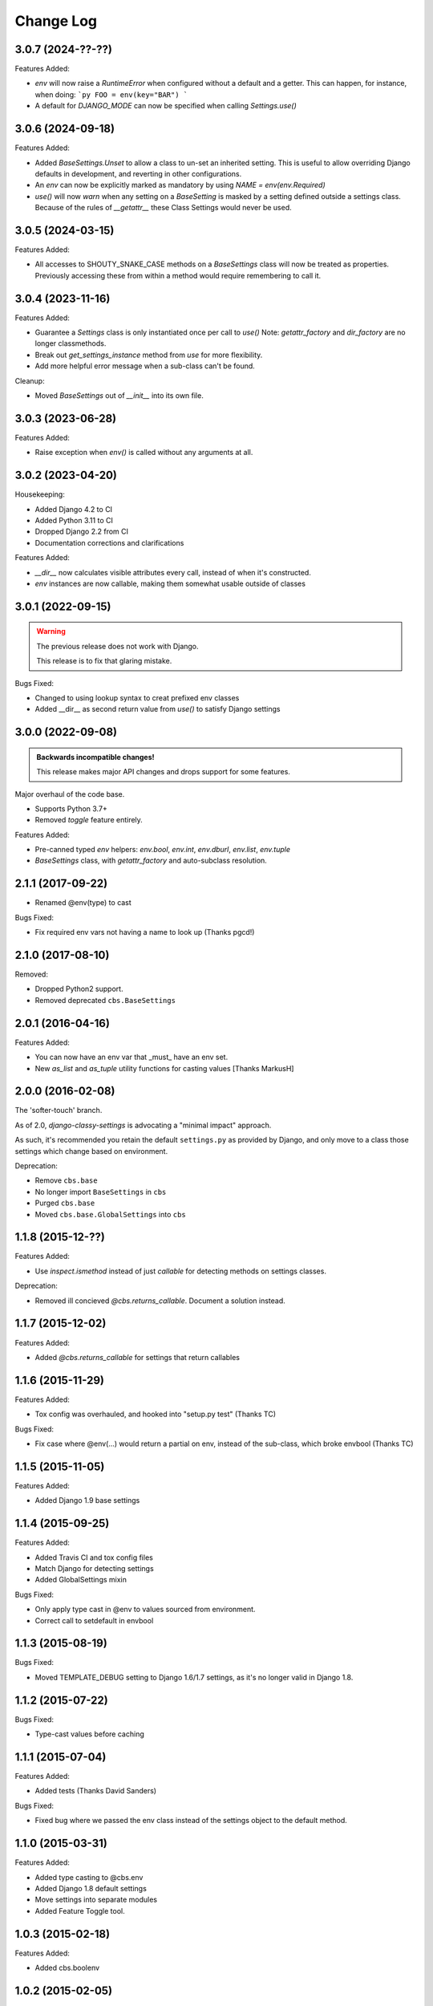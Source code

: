 Change Log
==========

3.0.7 (2024-??-??)
------------------

Features Added:

- `env` will now raise a `RuntimeError` when configured without a default and a getter.
  This can happen, for instance, when doing:
  ```py
  FOO = env(key="BAR")
  ```

- A default for `DJANGO_MODE` can now be specified when calling `Settings.use()`

3.0.6 (2024-09-18)
------------------

Features Added:

- Added `BaseSettings.Unset` to allow a class to un-set an inherited setting.
  This is useful to allow overriding Django defaults in development, and
  reverting in other configurations.

- An `env` can now be explicitly marked as mandatory by using `NAME = env(env.Required)`

- `use()` will now `warn` when any setting on a `BaseSetting` is masked by a
  setting defined outside a settings class.
  Because of the rules of `__getattr__` these Class Settings would never be used.

3.0.5 (2024-03-15)
------------------

Features Added:

- All accesses to SHOUTY_SNAKE_CASE methods on a `BaseSettings` class will now
  be treated as properties.
  Previously accessing these from within a method would require remembering to
  call it.

3.0.4 (2023-11-16)
------------------

Features Added:

- Guarantee a `Settings` class is only instantiated once per call to `use()`
  Note: `getattr_factory` and `dir_factory` are no longer classmethods.
- Break out `get_settings_instance` method from `use` for more flexibility.
- Add more helpful error message when a sub-class can't be found.

Cleanup:

- Moved `BaseSettings` out of `__init__` into its own file.

3.0.3 (2023-06-28)
------------------

Features Added:

- Raise exception when `env()` is called without any arguments at all.

3.0.2 (2023-04-20)
------------------

Housekeeping:

- Added Django 4.2 to CI
- Added Python 3.11 to CI
- Dropped Django 2.2 from CI
- Documentation corrections and clarifications

Features Added:

- `__dir__` now calculates visible attributes every call, instead of when it's constructed.
- `env` instances are now callable, making them somewhat usable outside of classes

3.0.1 (2022-09-15)
------------------

.. warning:: The previous release does not work with Django.

   This release is to fix that glaring mistake.

Bugs Fixed:

- Changed to using lookup syntax to creat prefixed env classes
- Added __dir__ as second return value from `use()` to satisfy Django settings

3.0.0 (2022-09-08)
------------------


.. admonition:: Backwards incompatible changes!

   This release makes major API changes and drops support for some features.

Major overhaul of the code base.

- Supports Python 3.7+
- Removed `toggle` feature entirely.

Features Added:

- Pre-canned typed `env` helpers: `env.bool`, `env.int`, `env.dburl`,
  `env.list`, `env.tuple`
- `BaseSettings` class, with `getattr_factory` and auto-subclass resolution.

2.1.1 (2017-09-22)
------------------

- Renamed @env(type) to cast

Bugs Fixed:

- Fix required env vars not having a name to look up (Thanks pgcd!)

2.1.0 (2017-08-10)
------------------

Removed:

- Dropped Python2 support.
- Removed deprecated ``cbs.BaseSettings``

2.0.1 (2016-04-16)
------------------

Features Added:

- You can now have an env var that _must_ have an env set.
- New `as_list` and `as_tuple` utility functions for casting values
  [Thanks MarkusH]

2.0.0 (2016-02-08)
------------------

The 'softer-touch' branch.

As of 2.0, `django-classy-settings` is advocating a "minimal impact" approach.

As such, it's recommended you retain the default ``settings.py`` as provided by
Django, and only move to a class those settings which change based on
environment.

Deprecation:

- Remove ``cbs.base``
- No longer import ``BaseSettings`` in ``cbs``
- Purged ``cbs.base``
- Moved ``cbs.base.GlobalSettings`` into ``cbs``

1.1.8 (2015-12-??)
------------------

Features Added:

- Use `inspect.ismethod` instead of just `callable` for detecting methods on
  settings classes.

Deprecation:

- Removed ill concieved `@cbs.returns_callable`.  Document a solution instead.

1.1.7 (2015-12-02)
------------------

Features Added:

- Added `@cbs.returns_callable` for settings that return callables

1.1.6 (2015-11-29)
------------------

Features Added:

- Tox config was overhauled, and hooked into "setup.py test" (Thanks TC)

Bugs Fixed:

- Fix case where @env(...) would return a partial on env, instead of the
  sub-class, which broke envbool (Thanks TC)

1.1.5 (2015-11-05)
------------------

Features Added:

- Added Django 1.9 base settings

1.1.4 (2015-09-25)
------------------

Features Added:

- Added Travis CI and tox config files
- Match Django for detecting settings
- Added GlobalSettings mixin

Bugs Fixed:

- Only apply type cast in @env to values sourced from environment.
- Correct call to setdefault in envbool

1.1.3 (2015-08-19)
------------------

Bugs Fixed:

- Moved TEMPLATE_DEBUG setting to Django 1.6/1.7 settings, as it's no longer
  valid in Django 1.8.

1.1.2 (2015-07-22)
------------------

Bugs Fixed:

- Type-cast values before caching

1.1.1 (2015-07-04)
------------------

Features Added:

+ Added tests (Thanks David Sanders)

Bugs Fixed:

- Fixed bug where we passed the env class instead of the settings object to the
  default method.

1.1.0 (2015-03-31)
------------------

Features Added:

+ Added type casting to @cbs.env
+ Added Django 1.8 default settings
+ Move settings into separate modules
+ Added Feature Toggle tool.

1.0.3 (2015-02-18)
------------------

Features Added:

+ Added cbs.boolenv

1.0.2 (2015-02-05)
------------------

Features Added:

+ Support different BaseSettings for different Django versions
+ Use Django's bundled version of six
+ Raise a ValueError if we can't find the settings class

Bugs fixed:

+ Fixed packaging for requirements

1.0.1 (2014-08-15)
------------------

Features Added:

+ Added DEFAULT_ENV_PREFIX


1.0.0 (2014-08-12)
------------------

Initial Release
